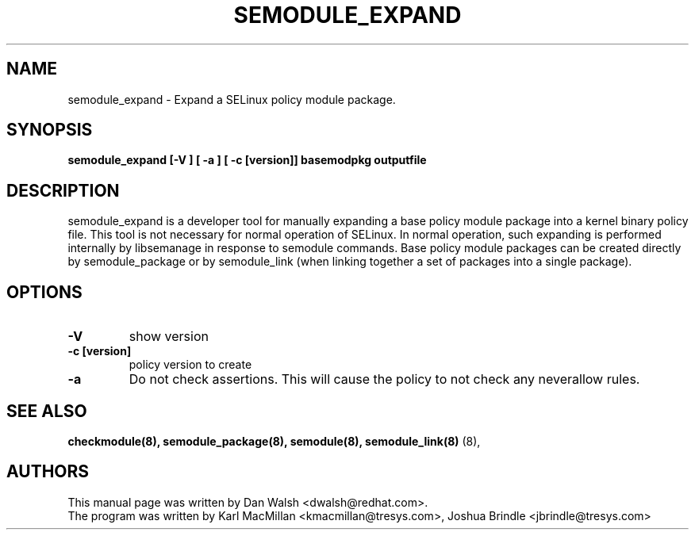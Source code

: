 .TH SEMODULE_EXPAND "8" "Nov 2005" "Security Enhanced Linux" NSA
.SH NAME 
semodule_expand \- Expand a SELinux policy module package.

.SH SYNOPSIS
.B semodule_expand [-V ] [ -a ] [ -c [version]] basemodpkg outputfile
.br
.SH DESCRIPTION
.PP
semodule_expand is a developer tool for manually expanding
a base policy module package into a kernel binary policy file.
This tool is not necessary for normal operation of SELinux.  In normal
operation, such expanding is performed internally by libsemanage in
response to semodule commands.  Base policy module packages can be
created directly by semodule_package or by semodule_link (when linking
together a set of packages into a single package).

.SH "OPTIONS"
.TP
.B \-V
show version
.TP
.B \-c [version]
policy version to create
.TP
.B \-a
Do not check assertions.  This will cause the policy to not check any neverallow rules.

.SH SEE ALSO
.B checkmodule(8), semodule_package(8), semodule(8), semodule_link(8)
(8),
.SH AUTHORS
.nf
This manual page was written by Dan Walsh <dwalsh@redhat.com>.
The program was written by Karl MacMillan <kmacmillan@tresys.com>, Joshua Brindle <jbrindle@tresys.com>

